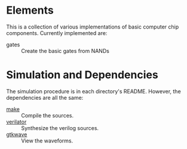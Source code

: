 * Elements

This is a collection of various implementations of basic computer chip components.
Currently implemented are:

- gates :: Create the basic gates from NANDs

* Simulation and Dependencies
The simulation procedure is in each directory's README. However, the dependencies are all the same:

- [[https://www.gnu.org/software/make/][make]] :: Compile the sources.
- [[https://www.veripool.org/][verilator]] :: Synthesize the verilog sources.
- [[http://gtkwave.sourceforge.net/][gtkwave]] :: View the waveforms.
